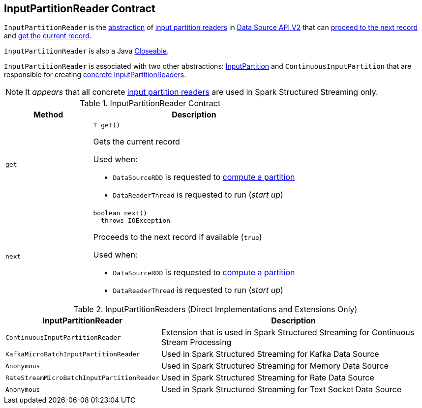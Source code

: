 == [[InputPartitionReader]] InputPartitionReader Contract

`InputPartitionReader` is the <<contract, abstraction>> of <<implementations, input partition readers>> in <<spark-sql-data-source-api-v2.adoc#, Data Source API V2>> that can <<next, proceed to the next record>> and <<get, get the current record>>.

`InputPartitionReader` is also a Java https://docs.oracle.com/javase/8/docs/api/java/io/Closeable.html[Closeable].

`InputPartitionReader` is associated with two other abstractions: <<spark-sql-InputPartition.adoc#, InputPartition>> and `ContinuousInputPartition` that are responsible for creating <<implementations, concrete InputPartitionReaders>>.

NOTE: It _appears_ that all concrete <<implementations, input partition readers>> are used in Spark Structured Streaming only.

[[contract]]
.InputPartitionReader Contract
[cols="30m,70",options="header",width="100%"]
|===
| Method
| Description

| get
a| [[get]]

[source, java]
----
T get()
----

Gets the current record

Used when:

* `DataSourceRDD` is requested to <<spark-sql-DataSourceRDD.adoc#compute, compute a partition>>

* `DataReaderThread` is requested to run (_start up_)

| next
a| [[next]]

[source, java]
----
boolean next()
  throws IOException
----

Proceeds to the next record if available (`true`)

Used when:

* `DataSourceRDD` is requested to <<spark-sql-DataSourceRDD.adoc#compute, compute a partition>>

* `DataReaderThread` is requested to run (_start up_)

|===

[[implementations]]
[[extensions]]
.InputPartitionReaders (Direct Implementations and Extensions Only)
[cols="30m,70",options="header",width="100%"]
|===
| InputPartitionReader
| Description

| ContinuousInputPartitionReader
| [[ContinuousInputPartitionReader]] Extension that is used in Spark Structured Streaming for Continuous Stream Processing

| KafkaMicroBatchInputPartitionReader
| [[KafkaMicroBatchInputPartitionReader]] Used in Spark Structured Streaming for Kafka Data Source

| Anonymous
| [[MemoryStreamInputPartition]] Used in Spark Structured Streaming for Memory Data Source

| RateStreamMicroBatchInputPartitionReader
| [[RateStreamMicroBatchInputPartitionReader]] Used in Spark Structured Streaming for Rate Data Source

| Anonymous
| [[TextSocketMicroBatchReader]] Used in Spark Structured Streaming for Text Socket Data Source

|===
